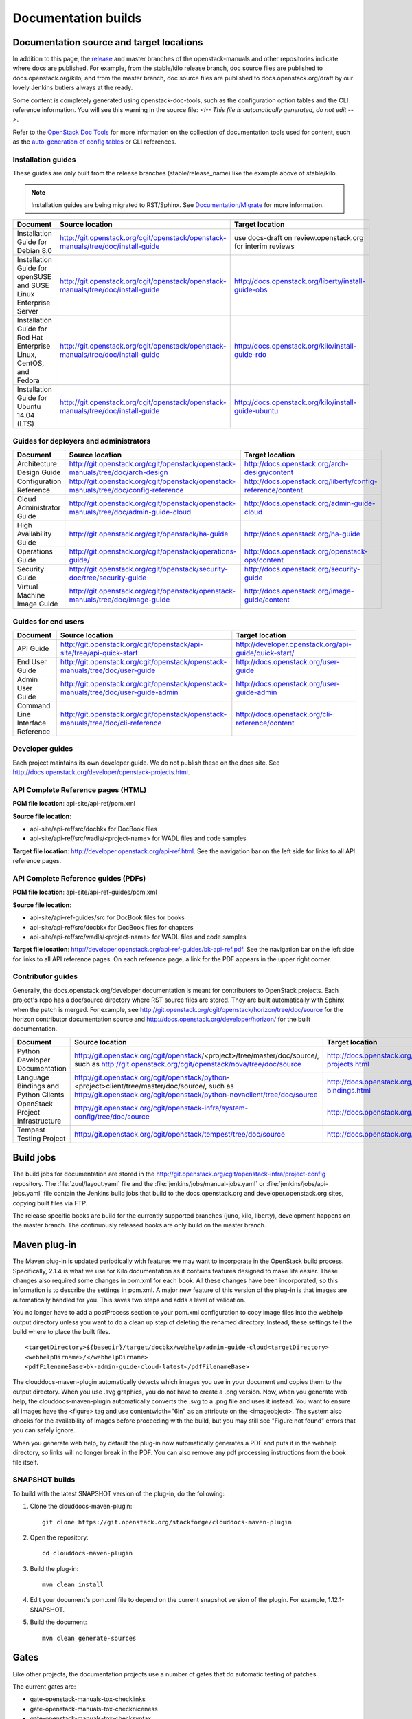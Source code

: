 .. _docs_builds:

====================
Documentation builds
====================

Documentation source and target locations
~~~~~~~~~~~~~~~~~~~~~~~~~~~~~~~~~~~~~~~~~

In addition to this page, the `release`_ and master branches of the
openstack-manuals and other repositories indicate where docs are published.
For example, from the stable/kilo release branch, doc source files are
published to docs.openstack.org/kilo, and from the master branch, doc
source files are published to docs.openstack.org/draft by our lovely Jenkins
butlers always at the ready.

Some content is completely generated using openstack-doc-tools, such as the
configuration option tables and the CLI reference information. You will see
this warning in the source file: *<!-- This file is automatically generated,
do not edit -->*.

Refer to the `OpenStack Doc Tools`_ for more information on the collection
of documentation tools used for content, such as the `auto-generation of
config tables`_ or CLI references.

Installation guides
-------------------

These guides are only built from the release branches (stable/release_name)
like the example above of stable/kilo.

.. note::
   Installation guides are being migrated to RST/Sphinx. See
   `Documentation/Migrate`_ for more information.

.. list-table::
   :header-rows: 1

   * - Document
     - Source location
     - Target location

   * - Installation Guide for Debian 8.0
     - http://git.openstack.org/cgit/openstack/openstack-manuals/tree/doc/install-guide
     - use docs-draft on review.openstack.org for interim reviews

   * - Installation Guide for openSUSE and SUSE Linux Enterprise Server
     - http://git.openstack.org/cgit/openstack/openstack-manuals/tree/doc/install-guide
     - http://docs.openstack.org/liberty/install-guide-obs

   * - Installation Guide for Red Hat Enterprise Linux, CentOS, and Fedora
     - http://git.openstack.org/cgit/openstack/openstack-manuals/tree/doc/install-guide
     - http://docs.openstack.org/kilo/install-guide-rdo

   * - Installation Guide for Ubuntu 14.04 (LTS)
     - http://git.openstack.org/cgit/openstack/openstack-manuals/tree/doc/install-guide
     - http://docs.openstack.org/kilo/install-guide-ubuntu

Guides for deployers and administrators
---------------------------------------

.. list-table::
   :header-rows: 1

   * - Document
     - Source location
     - Target location

   * - Architecture Design Guide
     - http://git.openstack.org/cgit/openstack/openstack-manuals/tree/doc/arch-design
     - http://docs.openstack.org/arch-design/content

   * - Configuration Reference
     - http://git.openstack.org/cgit/openstack/openstack-manuals/tree/doc/config-reference
     - http://docs.openstack.org/liberty/config-reference/content

   * - Cloud Administrator Guide
     - http://git.openstack.org/cgit/openstack/openstack-manuals/tree/doc/admin-guide-cloud
     - http://docs.openstack.org/admin-guide-cloud

   * - High Availability Guide
     - http://git.openstack.org/cgit/openstack/ha-guide
     - http://docs.openstack.org/ha-guide

   * - Operations Guide
     - http://git.openstack.org/cgit/openstack/operations-guide/
     - http://docs.openstack.org/openstack-ops/content

   * - Security Guide
     - http://git.openstack.org/cgit/openstack/security-doc/tree/security-guide
     - http://docs.openstack.org/security-guide

   * - Virtual Machine Image Guide
     - http://git.openstack.org/cgit/openstack/openstack-manuals/tree/doc/image-guide
     - http://docs.openstack.org/image-guide/content

Guides for end users
--------------------

.. list-table::
   :header-rows: 1

   * - Document
     - Source location
     - Target location

   * - API Guide
     - http://git.openstack.org/cgit/openstack/api-site/tree/api-quick-start
     - http://developer.openstack.org/api-guide/quick-start/

   * - End User Guide
     - http://git.openstack.org/cgit/openstack/openstack-manuals/tree/doc/user-guide
     - http://docs.openstack.org/user-guide

   * - Admin User Guide
     - http://git.openstack.org/cgit/openstack/openstack-manuals/tree/doc/user-guide-admin
     - http://docs.openstack.org/user-guide-admin

   * - Command Line Interface Reference
     - http://git.openstack.org/cgit/openstack/openstack-manuals/tree/doc/cli-reference
     - http://docs.openstack.org/cli-reference/content

Developer guides
----------------

Each project maintains its own developer guide. We do not publish these on
the docs site.
See http://docs.openstack.org/developer/openstack-projects.html.

API Complete Reference pages (HTML)
-----------------------------------
**POM file location**: api-site/api-ref/pom.xml

**Source file location**:

- api-site/api-ref/src/docbkx for DocBook files
- api-site/api-ref/src/wadls/<project-name> for WADL files and code samples

**Target file location**: http://developer.openstack.org/api-ref.html. See
the navigation bar on the left side for links to all API reference pages.

API Complete Reference guides (PDFs)
------------------------------------

**POM file location**: api-site/api-ref-guides/pom.xml

**Source file location**:

- api-site/api-ref-guides/src for DocBook files for books
- api-site/api-ref/src/docbkx for DocBook files for chapters
- api-site/api-ref/src/wadls/<project-name> for WADL files and code samples

**Target file location**: http://developer.openstack.org/api-ref-guides/bk-api-ref.pdf.
See the navigation bar on the left side for links to all API reference pages.
On each reference page, a link for the PDF appears in the upper right corner.

Contributor guides
------------------

Generally, the docs.openstack.org/developer documentation is meant for
contributors to OpenStack projects. Each project's repo has a doc/source
directory where RST source files are stored. They are built automatically
with Sphinx when the patch is merged. For example, see
http://git.openstack.org/cgit/openstack/horizon/tree/doc/source for the
horizon contributor documentation source and http://docs.openstack.org/developer/horizon/
for the built documentation.

.. list-table::
   :header-rows: 1

   * - Document
     - Source location
     - Target location

   * - Python Developer Documentation
     - http://git.openstack.org/cgit/openstack/<project>/tree/master/doc/source/,
       such as http://git.openstack.org/cgit/openstack/nova/tree/doc/source
     - http://docs.openstack.org/developer/openstack-projects.html

   * - Language Bindings and Python Clients
     - http://git.openstack.org/cgit/openstack/python-<project>client/tree/master/doc/source/,
       such as http://git.openstack.org/cgit/openstack/python-novaclient/tree/doc/source
     - http://docs.openstack.org/developer/language-bindings.html

   * - OpenStack Project Infrastructure
     - http://git.openstack.org/cgit/openstack-infra/system-config/tree/doc/source
     - http://docs.openstack.org/infra/system-config/

   * - Tempest Testing Project
     - http://git.openstack.org/cgit/openstack/tempest/tree/doc/source
     - http://docs.openstack.org/developer/tempest/

Build jobs
~~~~~~~~~~

The build jobs for documentation are stored in the
http://git.openstack.org/cgit/openstack-infra/project-config
repository. The :file:`zuul/layout.yaml` file and the
:file:`jenkins/jobs/manual-jobs.yaml` or :file:`jenkins/jobs/api-jobs.yaml`
file contain the Jenkins build jobs that build to the docs.openstack.org
and developer.openstack.org sites, copying built files via FTP.

The release specific books are build for the currently supported branches
(juno, kilo, liberty), development happens on the master branch. The
continuously released books are only build on the master branch.

Maven plug-in
~~~~~~~~~~~~~

The Maven plug-in is updated periodically with features we may want to
incorporate in the OpenStack build process. Specifically, 2.1.4 is what we
use for Kilo documentation as it contains features designed to make life
easier. These changes also required some changes in pom.xml for each book.
All these changes have been incorporated, so this information is to describe
the settings in pom.xml. A major new feature of this version of the plug-in is
that images are automatically handled for you. This saves two steps and adds
a level of validation.

You no longer have to add a postProcess section to your pom.xml configuration
to copy image files into the webhelp output directory unless you want to do
a clean up step of deleting the renamed directory. Instead, these settings
tell the build where to place the built files.

::

  <targetDirectory>${basedir}/target/docbkx/webhelp/admin-guide-cloud<targetDirectory>
  <webhelpDirname>/</webhelpDirname>
  <pdfFilenameBase>bk-admin-guide-cloud-latest</pdfFilenameBase>

The clouddocs-maven-plugin automatically detects which images you use in your
document and copies them to the output directory. When you use .svg graphics,
you do not have to create a .png version. Now, when you generate web help,
the clouddocs-maven-plugin automatically converts the .svg to a .png file
and uses it instead. You want to ensure all images have the <figure> tag
and use contentwidth="6in" as an attribute on the <imageobject>. The system
also checks for the availability of images before proceeding with the build,
but you may still see "Figure not found" errors that you can safely ignore.

When you generate web help, by default the plug-in now automatically generates
a PDF and puts it in the webhelp directory, so links will no longer break in
the PDF. You can also remove any pdf processing instructions from the book
file itself.

SNAPSHOT builds
---------------

To build with the latest SNAPSHOT version of the plug-in, do the following:

#. Clone the clouddocs-maven-plugin::

    git clone https://git.openstack.org/stackforge/clouddocs-maven-plugin

#. Open the repository::

    cd clouddocs-maven-plugin

#. Build the plug-in::

    mvn clean install

#. Edit your document's pom.xml file to depend on the current snapshot
   version of the plugin. For example, 1.12.1-SNAPSHOT.

#. Build the document::

    mvn clean generate-sources

Gates
~~~~~

Like other projects, the documentation projects use a number of gates that do
automatic testing of patches.

The current gates are:

* gate-openstack-manuals-tox-checklinks
* gate-openstack-manuals-tox-checkniceness
* gate-openstack-manuals-tox-checksyntax
* gate-openstack-manuals-tox-checkdeletions
* gate-openstack-manuals-tox-doc-publish-checkbuild
* gate-openstack-manuals-tox-checklang

Checklang gate
--------------
We only gate on manual/language combinations that are translated
sufficiently. For example, in openstack-manuals this includes Japanese with
the Security Guide, HA Guide and Install Guides.

* If an import from Zanata fails, we do not approve the import.
* If any other patch fails, the failure might get ignored.
* In any case of failure, a bug gets reported against the i18n project
  (`launchpad link`_).


If you want to manually run this check on your local workstation you can use
the checklang environment (:command:`tox -e checklang`). To use this
environment, you first have to install the *xml2po* utility on your local
workstation. xml2po is part of the gnome-doc-utils and can be installed with
:command:`yum install gnome-doc-utils` (on RedHat-based distributions), or
:command:`zypper install xml2po` (on SUSE-based distributions).

.. Links:
.. _`release`: https://wiki.openstack.org/wiki/Releases
.. _`OpenStack Doc Tools`: http://git.openstack.org/cgit/openstack/openstack-doc-tools/
.. _`auto-generation of config tables`: http://git.openstack.org/cgit/openstack/openstack-doc-tools/tree/autogenerate_config_docs/README.rst
.. _`Documentation/Migrate`: https://wiki.openstack.org/wiki/Documentation/Migrate#Installation_Guide_Migration
.. _`launchpad link`: https://bugs.launchpad.net/openstack-i18n
